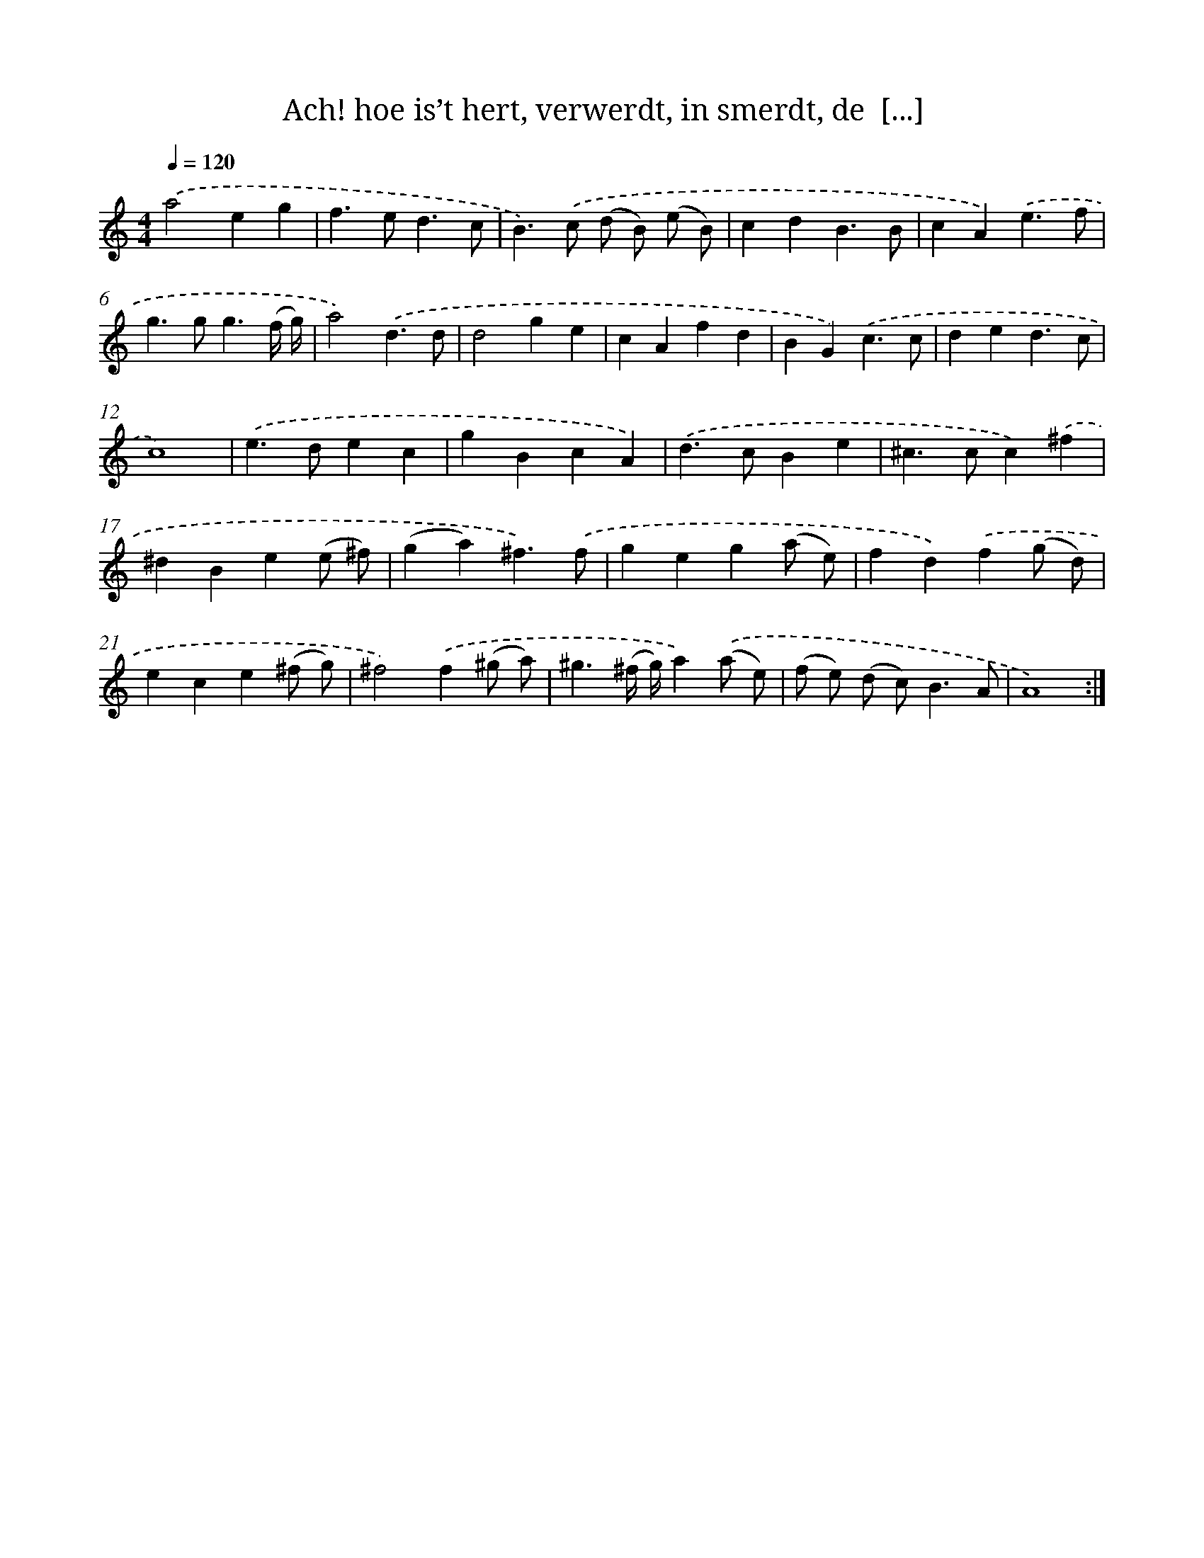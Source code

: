 X: 16723
T: Ach! hoe is’t hert, verwerdt, in smerdt, de  [...]
%%abc-version 2.0
%%abcx-abcm2ps-target-version 5.9.1 (29 Sep 2008)
%%abc-creator hum2abc beta
%%abcx-conversion-date 2018/11/01 14:38:06
%%humdrum-veritas 2475954118
%%humdrum-veritas-data 1165143943
%%continueall 1
%%barnumbers 0
L: 1/4
M: 4/4
Q: 1/4=120
K: C clef=treble
.('a2eg |
f>ed3/c/ |
B>).('c (d/ B/) (e/ B/) |
cdB3/B/ |
cA).('e3/f/ |
g>gg3/(f// g//) |
a2).('d3/d/ |
d2ge |
cAfd |
BG).('c3/c/ |
ded3/c/ |
c4) |
.('e>dec |
gBcA) |
.('d>cBe |
^c>cc).('^f |
^dBe(e/ ^f/) |
(ga)^f3/).('f/ |
geg(a/ e/) |
fd).('f(g/ d/) |
ece(^f/ g/) |
^f2).('f(^g/ a/) |
^g3/(^f// g//)a).('(a/ e/) |
(f/ e/) (d/ c<)BA/ |
A4) :|]
